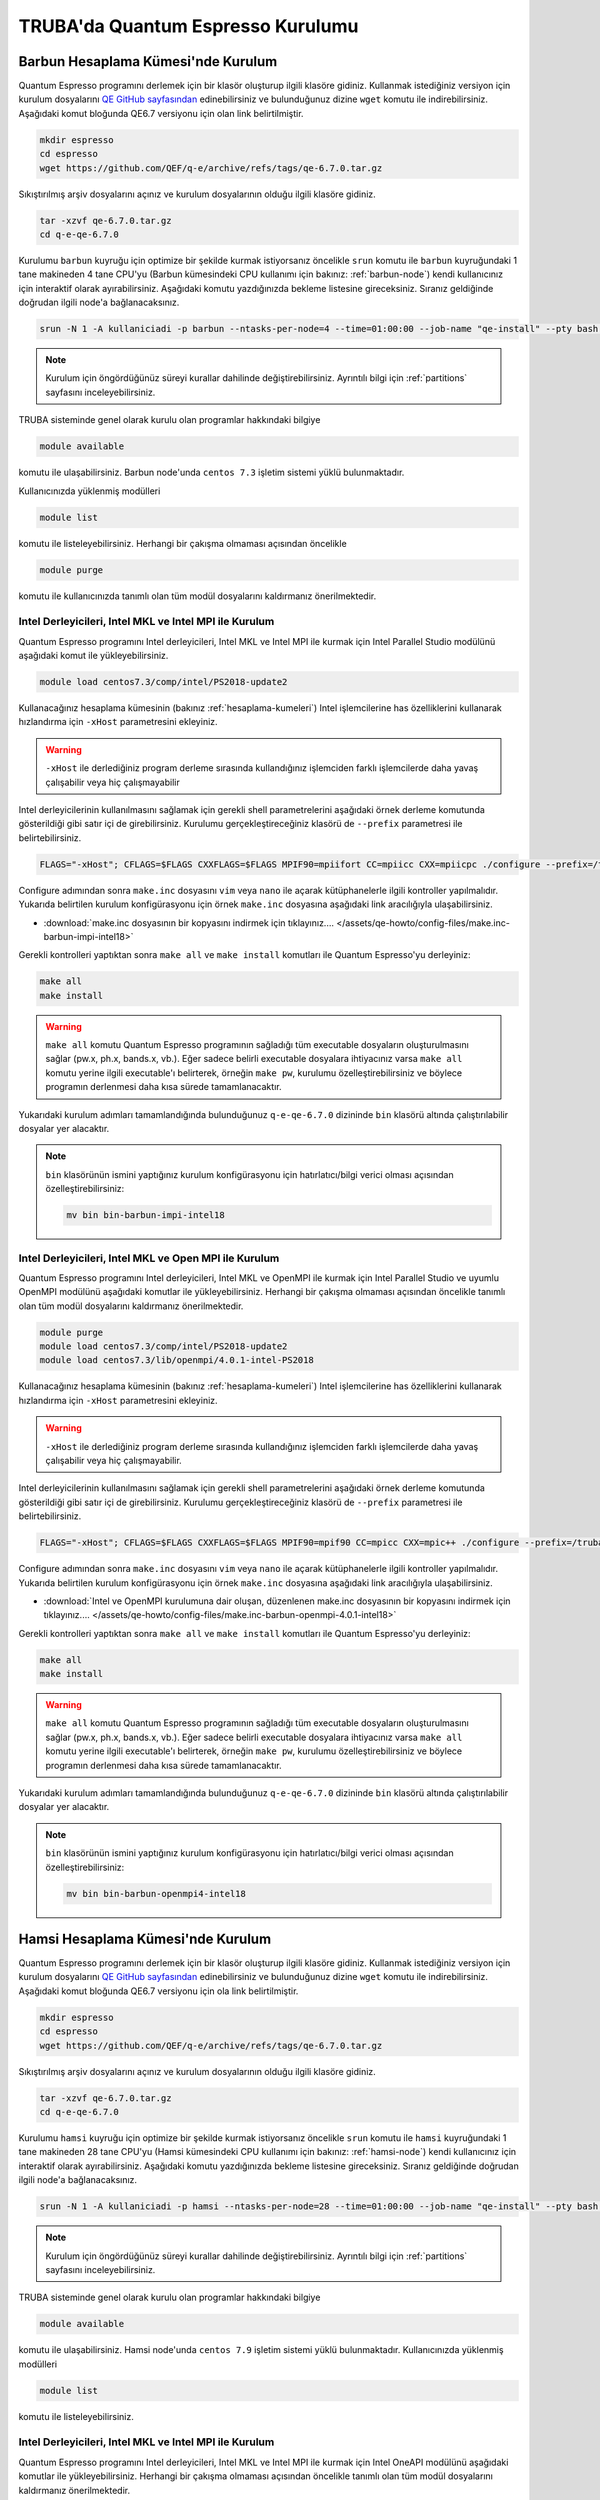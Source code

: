 ========================================
TRUBA'da Quantum Espresso Kurulumu
========================================

-------------------------------------
Barbun Hesaplama Kümesi'nde Kurulum
-------------------------------------

Quantum Espresso programını derlemek için bir klasör oluşturup ilgili klasöre gidiniz. Kullanmak istediğiniz versiyon için kurulum dosyalarını `QE GitHub sayfasından <https://github.com/QEF/q-e/releases>`_ edinebilirsiniz ve bulunduğunuz dizine ``wget`` komutu ile indirebilirsiniz. Aşağıdaki komut bloğunda QE6.7 versiyonu için olan link belirtilmiştir.

.. code-block:: bash

    mkdir espresso
    cd espresso
    wget https://github.com/QEF/q-e/archive/refs/tags/qe-6.7.0.tar.gz

Sıkıştırılmış arşiv dosyalarını açınız ve kurulum dosyalarının olduğu ilgili klasöre gidiniz.

.. code-block:: bash

    tar -xzvf qe-6.7.0.tar.gz
    cd q-e-qe-6.7.0

Kurulumu ``barbun`` kuyruğu için optimize bir şekilde kurmak istiyorsanız öncelikle ``srun`` komutu ile ``barbun`` kuyruğundaki 1 tane makineden 4 tane CPU'yu (Barbun kümesindeki CPU kullanımı için bakınız: :ref:`barbun-node`) kendi kullanıcınız için interaktif olarak ayırabilirsiniz. Aşağıdaki komutu yazdığınızda bekleme listesine gireceksiniz. Sıranız geldiğinde doğrudan ilgili node'a bağlanacaksınız. 

.. code-block:: bash

   srun -N 1 -A kullaniciadi -p barbun --ntasks-per-node=4 --time=01:00:00 --job-name "qe-install" --pty bash -i

.. note::

   Kurulum için öngördüğünüz süreyi kurallar dahilinde değiştirebilirsiniz. Ayrıntılı bilgi için :ref:`partitions` sayfasını inceleyebilirsiniz.

TRUBA sisteminde genel olarak kurulu olan programlar hakkındaki bilgiye

.. code-block:: bash

   module available

komutu ile ulaşabilirsiniz. Barbun node'unda ``centos 7.3`` işletim sistemi yüklü bulunmaktadır.

Kullanıcınızda yüklenmiş modülleri 

.. code-block:: bash

   module list

komutu ile listeleyebilirsiniz. Herhangi bir çakışma olmaması açısından öncelikle

.. code-block:: bash

   module purge

komutu ile kullanıcınızda tanımlı olan tüm modül dosyalarını kaldırmanız önerilmektedir.


Intel Derleyicileri, Intel MKL ve Intel MPI ile Kurulum
-----------------------------------------------------------

Quantum Espresso programını Intel derleyicileri, Intel MKL ve Intel MPI ile kurmak için Intel Parallel Studio modülünü aşağıdaki komut ile yükleyebilirsiniz. 

.. code-block:: bash

   module load centos7.3/comp/intel/PS2018-update2

Kullanacağınız hesaplama kümesinin (bakınız :ref:`hesaplama-kumeleri`) Intel işlemcilerine has özelliklerini kullanarak hızlandırma için ``-xHost`` parametresini ekleyiniz.

.. warning::
   
   ``-xHost`` ile derlediğiniz program derleme sırasında kullandığınız işlemciden farklı işlemcilerde daha yavaş çalışabilir veya hiç çalışmayabilir

Intel derleyicilerinin kullanılmasını sağlamak için gerekli shell parametrelerini aşağıdaki örnek derleme komutunda gösterildiği gibi satır içi de girebilirsiniz. Kurulumu gerçekleştireceğiniz klasörü de ``--prefix`` parametresi ile belirtebilirsiniz. 

.. code-block:: bash
   
   FLAGS="-xHost"; CFLAGS=$FLAGS CXXFLAGS=$FLAGS MPIF90=mpiifort CC=mpiicc CXX=mpiicpc ./configure --prefix=/truba/home/username/espresso/q-e-qe-6.7.0 --enable-shared=no

Configure adımından sonra ``make.inc`` dosyasını ``vim`` veya ``nano`` ile açarak kütüphanelerle ilgili kontroller yapılmalıdır. Yukarıda belirtilen kurulum konfigürasyonu için örnek ``make.inc`` dosyasına aşağıdaki link aracılığıyla ulaşabilirsiniz.

* :download:`make.inc dosyasının bir kopyasını indirmek için tıklayınız.... </assets/qe-howto/config-files/make.inc-barbun-impi-intel18>`

Gerekli kontrolleri yaptıktan sonra ``make all`` ve ``make install`` komutları ile Quantum Espresso'yu derleyiniz:

.. code-block:: bash

   make all
   make install

.. warning ::

   ``make all`` komutu Quantum Espresso programının sağladığı tüm executable dosyaların oluşturulmasını sağlar (pw.x, ph.x, bands.x, vb.). Eğer sadece belirli executable dosyalara ihtiyacınız varsa ``make all`` komutu yerine ilgili executable'ı belirterek, örneğin ``make pw``, kurulumu özelleştirebilirsiniz ve böylece programın derlenmesi daha kısa sürede tamamlanacaktır.

Yukarıdaki kurulum adımları tamamlandığında bulunduğunuz ``q-e-qe-6.7.0`` dizininde ``bin`` klasörü altında çalıştırılabilir dosyalar yer alacaktır.

.. note ::

   ``bin`` klasörünün ismini yaptığınız kurulum konfigürasyonu için hatırlatıcı/bilgi verici olması açısından özelleştirebilirsiniz:

   .. code-block::

      mv bin bin-barbun-impi-intel18


Intel Derleyicileri, Intel MKL ve Open MPI ile Kurulum
----------------------------------------------------------

Quantum Espresso programını Intel derleyicileri, Intel MKL ve OpenMPI ile kurmak için Intel Parallel Studio ve uyumlu OpenMPI modülünü aşağıdaki komutlar ile yükleyebilirsiniz. Herhangi bir çakışma olmaması açısından öncelikle tanımlı olan tüm modül dosyalarını kaldırmanız önerilmektedir.

.. code-block:: bash

   module purge
   module load centos7.3/comp/intel/PS2018-update2
   module load centos7.3/lib/openmpi/4.0.1-intel-PS2018

Kullanacağınız hesaplama kümesinin (bakınız :ref:`hesaplama-kumeleri`) Intel işlemcilerine has özelliklerini kullanarak hızlandırma için ``-xHost`` parametresini ekleyiniz.

.. warning::
   
   ``-xHost`` ile derlediğiniz program derleme sırasında kullandığınız işlemciden farklı işlemcilerde daha yavaş çalışabilir veya hiç çalışmayabilir.

Intel derleyicilerinin kullanılmasını sağlamak için gerekli shell parametrelerini aşağıdaki örnek derleme komutunda gösterildiği gibi satır içi de girebilirsiniz. Kurulumu gerçekleştireceğiniz klasörü de ``--prefix`` parametresi ile belirtebilirsiniz. 

.. code-block:: bash
   
   FLAGS="-xHost"; CFLAGS=$FLAGS CXXFLAGS=$FLAGS MPIF90=mpif90 CC=mpicc CXX=mpic++ ./configure --prefix=/truba/home/username/espresso/q-e-qe-6.7.0 --enable-shared=no

Configure adımından sonra ``make.inc`` dosyasını ``vim`` veya ``nano`` ile açarak kütüphanelerle ilgili kontroller yapılmalıdır. Yukarıda belirtilen kurulum konfigürasyonu için örnek ``make.inc`` dosyasına aşağıdaki link aracılığıyla ulaşabilirsiniz.

* :download:`Intel ve OpenMPI kurulumuna dair oluşan, düzenlenen make.inc dosyasının bir kopyasını indirmek için tıklayınız.... </assets/qe-howto/config-files/make.inc-barbun-openmpi-4.0.1-intel18>`

Gerekli kontrolleri yaptıktan sonra ``make all`` ve ``make install`` komutları ile Quantum Espresso'yu derleyiniz:

.. code-block:: bash

   make all
   make install

.. warning ::

   ``make all`` komutu Quantum Espresso programının sağladığı tüm executable dosyaların oluşturulmasını sağlar (pw.x, ph.x, bands.x, vb.). Eğer sadece belirli executable dosyalara ihtiyacınız varsa ``make all`` komutu yerine ilgili executable'ı belirterek, örneğin ``make pw``, kurulumu özelleştirebilirsiniz ve böylece programın derlenmesi daha kısa sürede tamamlanacaktır.

Yukarıdaki kurulum adımları tamamlandığında bulunduğunuz ``q-e-qe-6.7.0`` dizininde ``bin`` klasörü altında çalıştırılabilir dosyalar yer alacaktır.

.. note ::

   ``bin`` klasörünün ismini yaptığınız kurulum konfigürasyonu için hatırlatıcı/bilgi verici olması açısından özelleştirebilirsiniz:

   .. code-block::

      mv bin bin-barbun-openmpi4-intel18


-------------------------------------
Hamsi Hesaplama Kümesi'nde Kurulum
-------------------------------------

Quantum Espresso programını derlemek için bir klasör oluşturup ilgili klasöre gidiniz. Kullanmak istediğiniz versiyon için kurulum dosyalarını `QE GitHub sayfasından <https://github.com/QEF/q-e/releases>`_ edinebilirsiniz ve bulunduğunuz dizine ``wget`` komutu ile indirebilirsiniz. Aşağıdaki komut bloğunda QE6.7 versiyonu için ola link belirtilmiştir.

.. code-block:: bash

    mkdir espresso
    cd espresso
    wget https://github.com/QEF/q-e/archive/refs/tags/qe-6.7.0.tar.gz

Sıkıştırılmış arşiv dosyalarını açınız ve kurulum dosyalarının olduğu ilgili klasöre gidiniz.

.. code-block:: bash

    tar -xzvf qe-6.7.0.tar.gz
    cd q-e-qe-6.7.0

Kurulumu ``hamsi`` kuyruğu için optimize bir şekilde kurmak istiyorsanız öncelikle ``srun`` komutu ile ``hamsi`` kuyruğundaki 1 tane makineden 28 tane CPU'yu (Hamsi kümesindeki CPU kullanımı için bakınız: :ref:`hamsi-node`) kendi kullanıcınız için interaktif olarak ayırabilirsiniz. Aşağıdaki komutu yazdığınızda bekleme listesine gireceksiniz. Sıranız geldiğinde doğrudan ilgili node'a bağlanacaksınız. 

.. code-block:: bash

   srun -N 1 -A kullaniciadi -p hamsi --ntasks-per-node=28 --time=01:00:00 --job-name "qe-install" --pty bash -i

.. note::

   Kurulum için öngördüğünüz süreyi kurallar dahilinde değiştirebilirsiniz. Ayrıntılı bilgi için :ref:`partitions` sayfasını inceleyebilirsiniz.

TRUBA sisteminde genel olarak kurulu olan programlar hakkındaki bilgiye

.. code-block:: bash

   module available

komutu ile ulaşabilirsiniz. Hamsi node'unda ``centos 7.9`` işletim sistemi yüklü bulunmaktadır.  Kullanıcınızda yüklenmiş modülleri 

.. code-block:: bash

   module list

komutu ile listeleyebilirsiniz.


Intel Derleyicileri, Intel MKL ve Intel MPI ile Kurulum
-----------------------------------------------------------

Quantum Espresso programını Intel derleyicileri, Intel MKL ve Intel MPI ile kurmak için Intel OneAPI modülünü aşağıdaki komutlar ile yükleyebilirsiniz. Herhangi bir çakışma olmaması açısından öncelikle tanımlı olan tüm modül dosyalarını kaldırmanız önerilmektedir.

.. code-block:: bash

   module purge
   source /truba/sw/centos7.9/comp/intel/oneapi-2021.2/setvars.sh

Kullanacağınız hesaplama kümesinin (bakınız :ref:`hesaplama-kumeleri`) Intel işlemcilerine has özelliklerini kullanarak hızlandırma için ``-xHost`` parametresini ekleyiniz.

.. warning::
   
   ``-xHost`` ile derlediğiniz program derleme sırasında kullandığınız işlemciden farklı işlemcilerde daha yavaş çalışabilir veya hiç çalışmayabilir.

Intel derleyicilerinin kullanılmasını sağlamak için gerekli shell parametrelerini aşağıdaki örnek derleme komutunda gösterildiği gibi satır içi de girebilirsiniz. Kurulumu gerçekleştireceğiniz klasörü de ``--prefix`` parametresi ile belirtebilirsiniz. 

.. code-block:: bash
   
   FLAGS="-xHost"; CFLAGS=$FLAGS CXXFLAGS=$FLAGS MPIF90=mpiifort CC=mpiicc CXX=mpiicpc ./configure --prefix=/truba/home/username/espresso/q-e-qe-6.7.0 --enable-shared=no

Configure adımından sonra ``make.inc`` dosyasını ``vim`` veya ``nano`` ile açarak kütüphanelerle ilgili kontroller yapılmalıdır. Yukarıda belirtilen kurulum konfigürasyonu için örnek ``make.inc`` dosyasına aşağıdaki link aracılığıyla ulaşabilirsiniz.

* :download:`hamsi node'unda Intel OneAPI ile kurulum için oluşan/düzenlenen make.inc dosyasının bir kopyasını indirmek için tıklayınız... </assets/qe-howto/config-files/make.inc-hamsi-impi-inteloneapi>`

Gerekli kontrolleri yaptıktan sonra ``make all`` ve ``make install`` komutları ile Quantum Espresso'yu derleyiniz:

.. code-block:: bash

   make all
   make install

.. warning ::

   ``make all`` komutu Quantum Espresso programının sağladığı tüm executable dosyaların oluşturulmasını sağlar (pw.x, ph.x, bands.x, vb.). Eğer sadece belirli executable dosyalara ihtiyacınız varsa ``make all`` komutu yerine ilgili executable'ı belirterek, örneğin ``make pw``, kurulumu özelleştirebilirsiniz ve böylece programın derlenmesi daha kısa sürede tamamlanacaktır.

Yukarıdaki kurulum adımları tamamlandığında bulunduğunuz ``q-e-qe-6.7.0`` dizininde ``bin`` klasörü altında çalıştırılabilir dosyalar yer alacaktır.

.. note ::

   ``bin`` klasörünün ismini yaptığınız kurulum konfigürasyonu için hatırlatıcı/bilgi verici olması açısından özelleştirebilirsiniz:

   .. code-block::

      mv bin bin-hamsi-impi-oneapi


Intel Derleyicileri, Intel MKL ve Open MPI ile Kurulum
----------------------------------------------------------

Quantum Espresso programını Intel derleyicileri, Intel MKL ve OpenMPI ile kurmak için Intel OneAPI modülünü ve uyumlu olan OpenMPI modülünü aşağıdaki komutlar ile yükleyebilirsiniz. Herhangi bir çakışma olmaması açısından öncelikle tanımlı olan tüm modül dosyalarını kaldırmanız önerilmektedir.

.. code-block:: bash

   module purge
   source /truba/sw/centos7.9/comp/intel/oneapi-2021.2/setvars.sh
   module load centos7.9/lib/openmpi/4.1.1-intel-oneapi-2021.2

Kullanacağınız hesaplama kümesinin (bakınız :ref:`hesaplama-kumeleri`) Intel işlemcilerine has özelliklerini kullanarak hızlandırma için ``-xHost`` parametresini ekleyiniz.

.. warning::
   
   ``-xHost`` ile derlediğiniz program derleme sırasında kullandığınız işlemciden farklı işlemcilerde daha yavaş çalışabilir veya hiç çalışmayabilir.

Intel derleyicilerinin kullanılmasını sağlamak için gerekli shell parametrelerini aşağıdaki örnek derleme komutunda gösterildiği gibi satır içi de girebilirsiniz. Kurulumu gerçekleştireceğiniz klasörü de ``--prefix`` parametresi ile belirtebilirsiniz. 

.. code-block:: bash
   
   FLAGS="-xHost"; CFLAGS=$FLAGS CXXFLAGS=$FLAGS MPIF90=mpif90 CC=mpicc CXX=mpic++ ./configure --prefix=/truba/home/username/espresso/q-e-qe-6.7.0 --enable-shared=no

Configure adımından sonra ``make.inc`` dosyasını ``vim`` veya ``nano`` ile açarak kütüphanelerle ilgili kontroller yapılmalıdır. 

Gerekli kontrolleri yaptıktan sonra ``make all`` ve ``make install`` komutları ile Quantum Espresso'yu derleyiniz:

.. code-block:: bash

   make all
   make install

.. warning ::

   ``make all`` komutu Quantum Espresso programının sağladığı tüm executable dosyaların oluşturulmasını sağlar (pw.x, ph.x, bands.x, vb.). Eğer sadece belirli executable dosyalara ihtiyacınız varsa ``make all`` komutu yerine ilgili executable'ı belirterek, örneğin ``make pw``, kurulumu özelleştirebilirsiniz ve böylece programın derlenmesi daha kısa sürede tamamlanacaktır.

Yukarıdaki kurulum adımları tamamlandığında bulunduğunuz ``q-e-qe-6.7.0`` dizininde ``bin`` klasörü altında çalıştırılabilir dosyalar yer alacaktır.

.. note ::

   ``bin`` klasörünün ismini yaptığınız kurulum konfigürasyonu için hatırlatıcı/bilgi verici olması açısından özelleştirebilirsiniz:

   .. code-block::

      mv bin bin-hamsi-openmpi-oneapi

